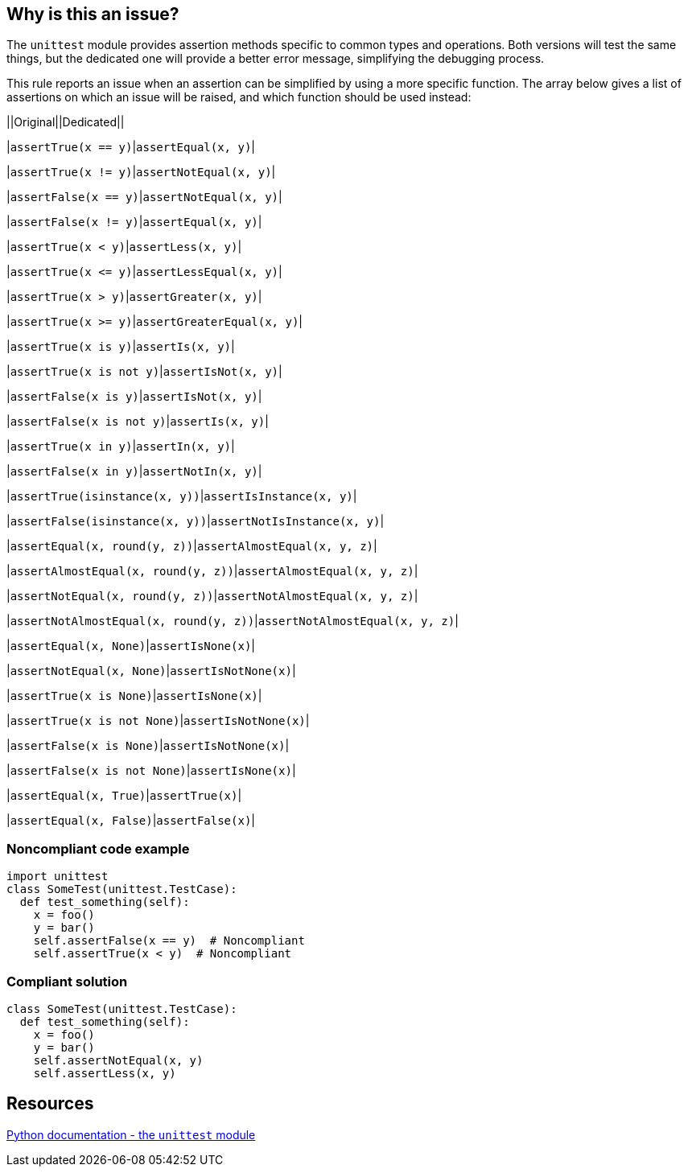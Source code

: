 == Why is this an issue?

The ``++unittest++`` module provides assertion methods specific to common types and operations. Both versions will test the same things, but the dedicated one will provide a better error message, simplifying the debugging process.


This rule reports an issue when an assertion can be simplified by using a more specific function. The array below gives a list of assertions on which an issue will be raised, and which function should be used instead:



||Original||Dedicated||

|``++assertTrue(x == y)++``|``++assertEqual(x, y)++``|

|``++assertTrue(x != y)++``|``++assertNotEqual(x, y)++``|

|``++assertFalse(x == y)++``|``++assertNotEqual(x, y)++``|

|``++assertFalse(x != y)++``|``++assertEqual(x, y)++``|

|``++assertTrue(x < y)++``|``++assertLess(x, y)++``|

|``++assertTrue(x <= y)++``|``++assertLessEqual(x, y)++``|

|``++assertTrue(x > y)++``|``++assertGreater(x, y)++``|

|``++assertTrue(x >= y)++``|``++assertGreaterEqual(x, y)++``|

|``++assertTrue(x is y)++``|``++assertIs(x, y)++``|

|``++assertTrue(x is not y)++``|``++assertIsNot(x, y)++``|

|``++assertFalse(x is y)++``|``++assertIsNot(x, y)++``|

|``++assertFalse(x is not y)++``|``++assertIs(x, y)++``|

|``++assertTrue(x in y)++``|``++assertIn(x, y)++``|

|``++assertFalse(x in y)++``|``++assertNotIn(x, y)++``|

|``++assertTrue(isinstance(x, y))++``|``++assertIsInstance(x, y)++``|

|``++assertFalse(isinstance(x, y))++``|``++assertNotIsInstance(x, y)++``|

|``++assertEqual(x, round(y, z))++``|``++assertAlmostEqual(x, y, z)++``|

|``++assertAlmostEqual(x, round(y, z))++``|``++assertAlmostEqual(x, y, z)++``|

|``++assertNotEqual(x, round(y, z))++``|``++assertNotAlmostEqual(x, y, z)++``|

|``++assertNotAlmostEqual(x, round(y, z))++``|``++assertNotAlmostEqual(x, y, z)++``|

|``++assertEqual(x, None)++``|``++assertIsNone(x)++``|

|``++assertNotEqual(x, None)++``|``++assertIsNotNone(x)++``|

|``++assertTrue(x is None)++``|``++assertIsNone(x)++``|

|``++assertTrue(x is not None)++``|``++assertIsNotNone(x)++``|

|``++assertFalse(x is None)++``|``++assertIsNotNone(x)++``|

|``++assertFalse(x is not None)++``|``++assertIsNone(x)++``|

|``++assertEqual(x, True)++``|``++assertTrue(x)++``|

|``++assertEqual(x, False)++``|``++assertFalse(x)++``|


=== Noncompliant code example

[source,python]
----
import unittest
class SomeTest(unittest.TestCase):
  def test_something(self):
    x = foo()
    y = bar()
    self.assertFalse(x == y)  # Noncompliant
    self.assertTrue(x < y)  # Noncompliant
----


=== Compliant solution

[source,python]
----
class SomeTest(unittest.TestCase):
  def test_something(self):
    x = foo()
    y = bar()
    self.assertNotEqual(x, y)
    self.assertLess(x, y)
----


== Resources

https://docs.python.org/3/library/unittest.html#unittest.TestCase.assertEqual[Python documentation - the ``++unittest++`` module]

ifdef::env-github,rspecator-view[]

'''
== Implementation Specification
(visible only on this page)

=== Message

Default: Consider using "XXX" instead.

On assertAlmostEqual with rounded argument: Consider using the "places" argument of "assertAlmostEqual" instead.


=== Highlighting

Primary:

* assertXXX call.
* round() argument of assertAlmostEqual.

Secondary:

* argument of assertXXX call.
* assertAlmostEqual call when it's called with rounded argument.


endif::env-github,rspecator-view[]
